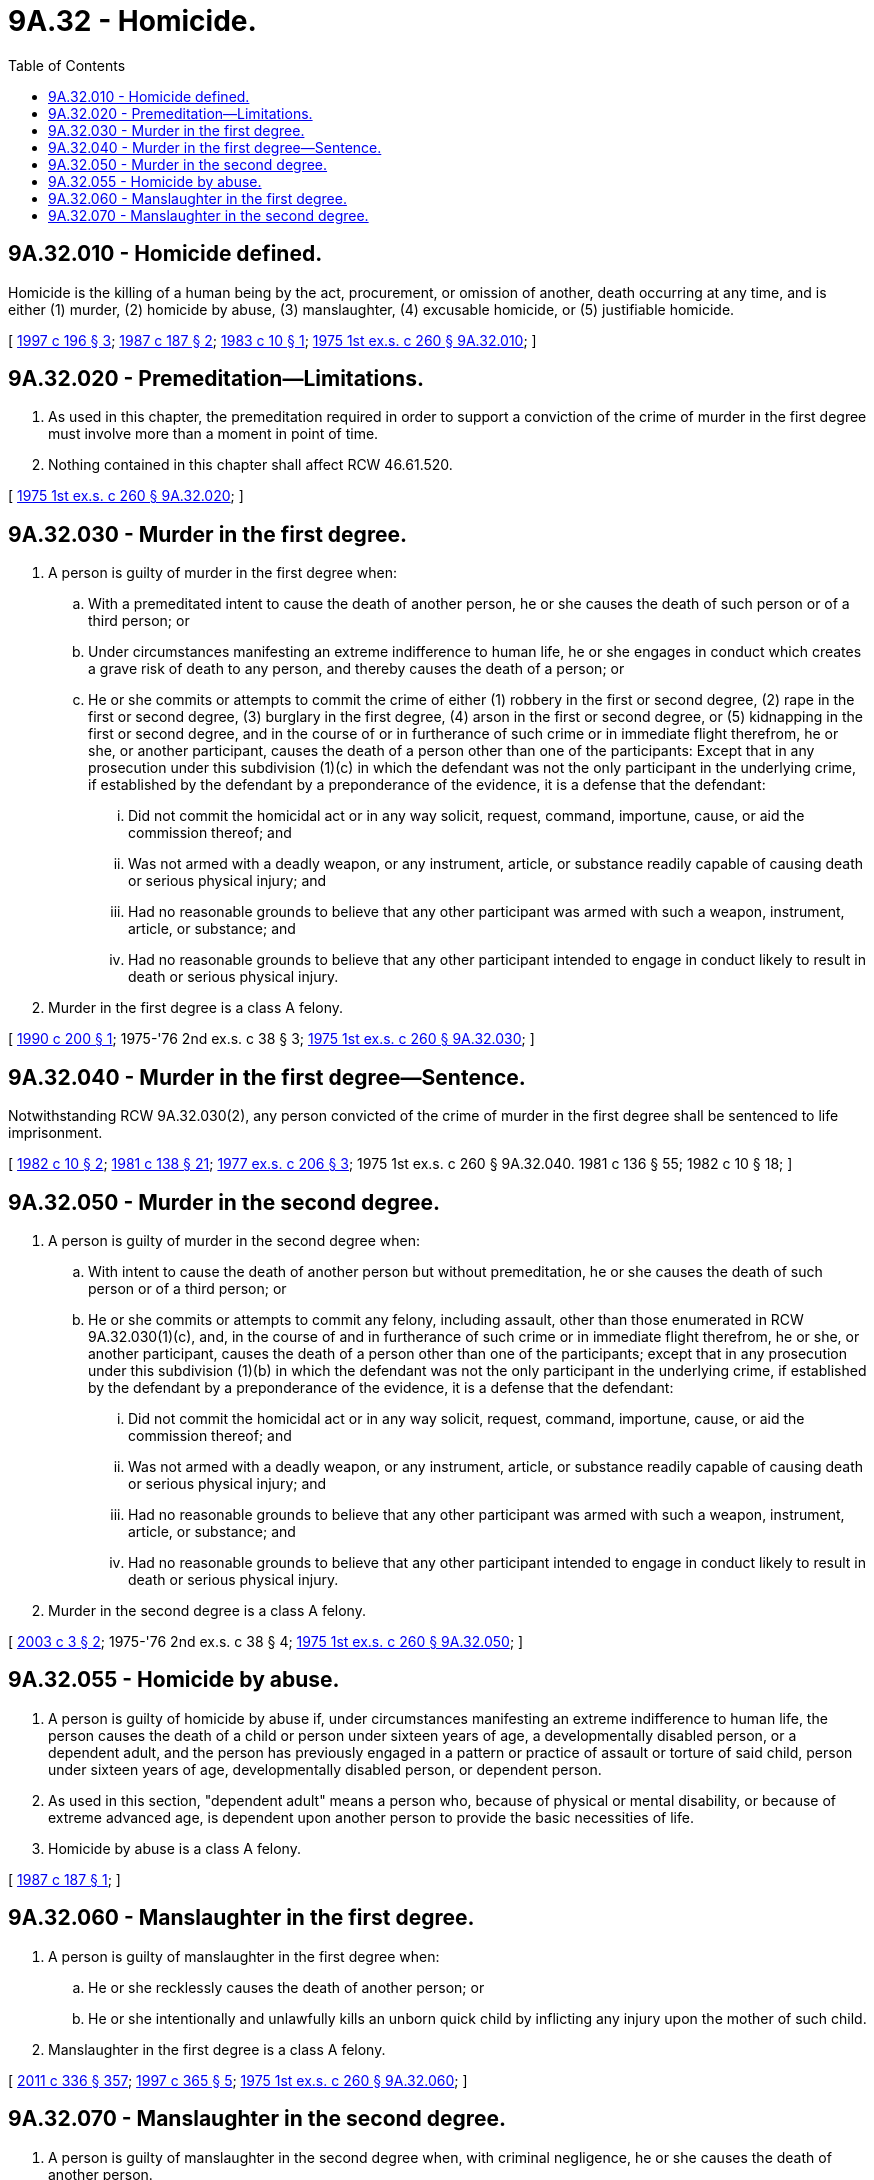 = 9A.32 - Homicide.
:toc:

== 9A.32.010 - Homicide defined.
Homicide is the killing of a human being by the act, procurement, or omission of another, death occurring at any time, and is either (1) murder, (2) homicide by abuse, (3) manslaughter, (4) excusable homicide, or (5) justifiable homicide.

[ http://lawfilesext.leg.wa.gov/biennium/1997-98/Pdf/Bills/Session%20Laws/Senate/5044-S.SL.pdf?cite=1997%20c%20196%20§%203[1997 c 196 § 3]; http://leg.wa.gov/CodeReviser/documents/sessionlaw/1987c187.pdf?cite=1987%20c%20187%20§%202[1987 c 187 § 2]; http://leg.wa.gov/CodeReviser/documents/sessionlaw/1983c10.pdf?cite=1983%20c%2010%20§%201[1983 c 10 § 1]; http://leg.wa.gov/CodeReviser/documents/sessionlaw/1975ex1c260.pdf?cite=1975%201st%20ex.s.%20c%20260%20§%209A.32.010[1975 1st ex.s. c 260 § 9A.32.010]; ]

== 9A.32.020 - Premeditation—Limitations.
. As used in this chapter, the premeditation required in order to support a conviction of the crime of murder in the first degree must involve more than a moment in point of time.

. Nothing contained in this chapter shall affect RCW 46.61.520.

[ http://leg.wa.gov/CodeReviser/documents/sessionlaw/1975ex1c260.pdf?cite=1975%201st%20ex.s.%20c%20260%20§%209A.32.020[1975 1st ex.s. c 260 § 9A.32.020]; ]

== 9A.32.030 - Murder in the first degree.
. A person is guilty of murder in the first degree when:

.. With a premeditated intent to cause the death of another person, he or she causes the death of such person or of a third person; or

.. Under circumstances manifesting an extreme indifference to human life, he or she engages in conduct which creates a grave risk of death to any person, and thereby causes the death of a person; or

.. He or she commits or attempts to commit the crime of either (1) robbery in the first or second degree, (2) rape in the first or second degree, (3) burglary in the first degree, (4) arson in the first or second degree, or (5) kidnapping in the first or second degree, and in the course of or in furtherance of such crime or in immediate flight therefrom, he or she, or another participant, causes the death of a person other than one of the participants: Except that in any prosecution under this subdivision (1)(c) in which the defendant was not the only participant in the underlying crime, if established by the defendant by a preponderance of the evidence, it is a defense that the defendant:

... Did not commit the homicidal act or in any way solicit, request, command, importune, cause, or aid the commission thereof; and

... Was not armed with a deadly weapon, or any instrument, article, or substance readily capable of causing death or serious physical injury; and

... Had no reasonable grounds to believe that any other participant was armed with such a weapon, instrument, article, or substance; and

... Had no reasonable grounds to believe that any other participant intended to engage in conduct likely to result in death or serious physical injury.

. Murder in the first degree is a class A felony.

[ http://leg.wa.gov/CodeReviser/documents/sessionlaw/1990c200.pdf?cite=1990%20c%20200%20§%201[1990 c 200 § 1]; 1975-'76 2nd ex.s. c 38 § 3; http://leg.wa.gov/CodeReviser/documents/sessionlaw/1975ex1c260.pdf?cite=1975%201st%20ex.s.%20c%20260%20§%209A.32.030[1975 1st ex.s. c 260 § 9A.32.030]; ]

== 9A.32.040 - Murder in the first degree—Sentence.
Notwithstanding RCW 9A.32.030(2), any person convicted of the crime of murder in the first degree shall be sentenced to life imprisonment.

[ http://leg.wa.gov/CodeReviser/documents/sessionlaw/1982c10.pdf?cite=1982%20c%2010%20§%202[1982 c 10 § 2]; http://leg.wa.gov/CodeReviser/documents/sessionlaw/1981c138.pdf?cite=1981%20c%20138%20§%2021[1981 c 138 § 21]; http://leg.wa.gov/CodeReviser/documents/sessionlaw/1977ex1c206.pdf?cite=1977%20ex.s.%20c%20206%20§%203[1977 ex.s. c 206 § 3]; 1975 1st ex.s. c 260 § 9A.32.040.  1981 c 136 § 55;  1982 c 10 § 18; ]

== 9A.32.050 - Murder in the second degree.
. A person is guilty of murder in the second degree when:

.. With intent to cause the death of another person but without premeditation, he or she causes the death of such person or of a third person; or

.. He or she commits or attempts to commit any felony, including assault, other than those enumerated in RCW 9A.32.030(1)(c), and, in the course of and in furtherance of such crime or in immediate flight therefrom, he or she, or another participant, causes the death of a person other than one of the participants; except that in any prosecution under this subdivision (1)(b) in which the defendant was not the only participant in the underlying crime, if established by the defendant by a preponderance of the evidence, it is a defense that the defendant:

... Did not commit the homicidal act or in any way solicit, request, command, importune, cause, or aid the commission thereof; and

... Was not armed with a deadly weapon, or any instrument, article, or substance readily capable of causing death or serious physical injury; and

... Had no reasonable grounds to believe that any other participant was armed with such a weapon, instrument, article, or substance; and

... Had no reasonable grounds to believe that any other participant intended to engage in conduct likely to result in death or serious physical injury.

. Murder in the second degree is a class A felony.

[ http://lawfilesext.leg.wa.gov/biennium/2003-04/Pdf/Bills/Session%20Laws/Senate/5001.SL.pdf?cite=2003%20c%203%20§%202[2003 c 3 § 2]; 1975-'76 2nd ex.s. c 38 § 4; http://leg.wa.gov/CodeReviser/documents/sessionlaw/1975ex1c260.pdf?cite=1975%201st%20ex.s.%20c%20260%20§%209A.32.050[1975 1st ex.s. c 260 § 9A.32.050]; ]

== 9A.32.055 - Homicide by abuse.
. A person is guilty of homicide by abuse if, under circumstances manifesting an extreme indifference to human life, the person causes the death of a child or person under sixteen years of age, a developmentally disabled person, or a dependent adult, and the person has previously engaged in a pattern or practice of assault or torture of said child, person under sixteen years of age, developmentally disabled person, or dependent person.

. As used in this section, "dependent adult" means a person who, because of physical or mental disability, or because of extreme advanced age, is dependent upon another person to provide the basic necessities of life.

. Homicide by abuse is a class A felony.

[ http://leg.wa.gov/CodeReviser/documents/sessionlaw/1987c187.pdf?cite=1987%20c%20187%20§%201[1987 c 187 § 1]; ]

== 9A.32.060 - Manslaughter in the first degree.
. A person is guilty of manslaughter in the first degree when:

.. He or she recklessly causes the death of another person; or

.. He or she intentionally and unlawfully kills an unborn quick child by inflicting any injury upon the mother of such child.

. Manslaughter in the first degree is a class A felony.

[ http://lawfilesext.leg.wa.gov/biennium/2011-12/Pdf/Bills/Session%20Laws/Senate/5045.SL.pdf?cite=2011%20c%20336%20§%20357[2011 c 336 § 357]; http://lawfilesext.leg.wa.gov/biennium/1997-98/Pdf/Bills/Session%20Laws/Senate/5938.SL.pdf?cite=1997%20c%20365%20§%205[1997 c 365 § 5]; http://leg.wa.gov/CodeReviser/documents/sessionlaw/1975ex1c260.pdf?cite=1975%201st%20ex.s.%20c%20260%20§%209A.32.060[1975 1st ex.s. c 260 § 9A.32.060]; ]

== 9A.32.070 - Manslaughter in the second degree.
. A person is guilty of manslaughter in the second degree when, with criminal negligence, he or she causes the death of another person.

. Manslaughter in the second degree is a class B felony.

[ http://lawfilesext.leg.wa.gov/biennium/2011-12/Pdf/Bills/Session%20Laws/Senate/5045.SL.pdf?cite=2011%20c%20336%20§%20358[2011 c 336 § 358]; http://lawfilesext.leg.wa.gov/biennium/1997-98/Pdf/Bills/Session%20Laws/Senate/5938.SL.pdf?cite=1997%20c%20365%20§%206[1997 c 365 § 6]; http://leg.wa.gov/CodeReviser/documents/sessionlaw/1975ex1c260.pdf?cite=1975%201st%20ex.s.%20c%20260%20§%209A.32.070[1975 1st ex.s. c 260 § 9A.32.070]; ]

